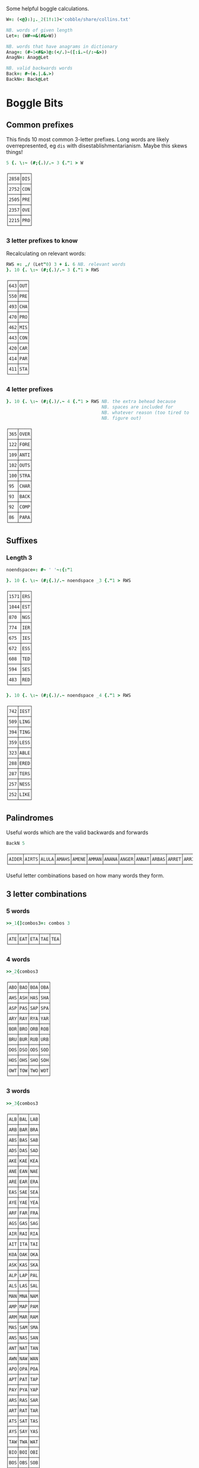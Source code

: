 Some helpful boggle calculations.

#+begin_src j :session :exports both
W=: (<@}:);._2(1!:1)<'cobble/share/collins.txt'

NB. words of given length
Let=: (W#~=&(#&>W))

NB. words that have anagrams in dictionary
Anag=: (#~1<#&>)@:(</.)~([:i.~(/:~&>))
AnagN=: Anag@Let

NB. valid backwards words
Back=: #~(e.|.&.>)
BackN=: Back@Let
#+end_src

#+RESULTS:

* Boggle Bits

** Common prefixes

This finds 10 most common 3-letter prefixes. Long words are likely
overrepresented, eg ~dis~ with disestablishmentarianism. Maybe this
skews things! 

#+begin_src j :session :exports both
5 {. \:~ (#;{.)/.~ 3 {."1 > W 
#+end_src

#+RESULTS:
#+begin_example
┌────┬───┐
│2858│DIS│
├────┼───┤
│2752│CON│
├────┼───┤
│2505│PRE│
├────┼───┤
│2357│OVE│
├────┼───┤
│2215│PRO│
└────┴───┘
#+end_example

*** 3 letter prefixes to know
Recalculating on relevant words:

#+begin_src j :session :exports both
RWS =: ,/ (Let"0) 3 + i. 6 NB. relevant words
}. 10 {. \:~ (#;{.)/.~ 3 {."1 > RWS
#+end_src

#+RESULTS:
#+begin_example
┌───┬───┐
│643│OUT│
├───┼───┤
│550│PRE│
├───┼───┤
│493│CHA│
├───┼───┤
│470│PRO│
├───┼───┤
│462│MIS│
├───┼───┤
│443│CON│
├───┼───┤
│420│CAR│
├───┼───┤
│414│PAR│
├───┼───┤
│411│STA│
└───┴───┘
#+end_example

*** 4 letter prefixes



#+begin_src j :session :exports both
}. 10 {. \:~ (#;{.)/.~ 4 {."1 > RWS NB. the extra behead because
                                    NB. spaces are included for
                                    NB. whatever reason (too tired to
                                    NB. figure out)
#+end_src

#+RESULTS:
#+begin_example
┌───┬────┐
│365│OVER│
├───┼────┤
│122│FORE│
├───┼────┤
│109│ANTI│
├───┼────┤
│102│OUTS│
├───┼────┤
│100│STRA│
├───┼────┤
│95 │CHAR│
├───┼────┤
│93 │BACK│
├───┼────┤
│92 │COMP│
├───┼────┤
│86 │PARA│
└───┴────┘
#+end_example

** Suffixes

*** Length 3

#+begin_src j :session :exports both
noendspace=: #~ ' '~:{:"1

}. 10 {. \:~ (#;{.)/.~ noendspace _3 {."1 > RWS
#+end_src

#+RESULTS:
#+begin_example
┌────┬───┐
│1571│ERS│
├────┼───┤
│1044│EST│
├────┼───┤
│870 │NGS│
├────┼───┤
│774 │IER│
├────┼───┤
│675 │IES│
├────┼───┤
│672 │ESS│
├────┼───┤
│608 │TED│
├────┼───┤
│594 │SES│
├────┼───┤
│483 │RED│
└────┴───┘
#+end_example

#+begin_src j :session :exports both
}. 10 {. \:~ (#;{.)/.~ noendspace _4 {."1 > RWS
#+end_src

#+RESULTS:
#+begin_example
┌───┬────┐
│742│IEST│
├───┼────┤
│509│LING│
├───┼────┤
│394│TING│
├───┼────┤
│359│LESS│
├───┼────┤
│323│ABLE│
├───┼────┤
│288│ERED│
├───┼────┤
│287│TERS│
├───┼────┤
│257│NESS│
├───┼────┤
│252│LIKE│
└───┴────┘
#+end_example

** Palindromes

Useful words which are the valid backwards and forwards

#+begin_src j :session :exports both
BackN 5
#+end_src

#+RESULTS:
: ┌─────┬─────┬─────┬─────┬─────┬─────┬─────┬─────┬─────┬─────┬─────┬─────┬─────┬─────┬─────┬─────┬─────┬─────┬─────┬─────┬─────┬─────┬─────┬─────┬─────┬─────┬─────┬─────┬─────┬─────┬─────┬─────┬─────┬─────┬─────┬─────┬─────┬─────┬─────┬─────┬─────┬─────┬───...
: │AIDER│AIRTS│ALULA│AMAHS│AMENE│AMMAN│ANANA│ANGER│ANNAT│ARBAS│ARRET│ARRIS│ARVAL│ASSAM│ASSES│AYAHS│AYAYA│BLITS│BOBAC│BOBAK│BOORD│CABOB│CAMUS│CARES│CIRES│CIVIC│DARAF│DARTS│DEBUT│DECAF│DECAL│DEDAL│DEENS│DEEPS│DEETS│DEFER│DEFFO│DEKED│DELED│DELIS│DELOS│DEMAN│DEM...
: └─────┴─────┴─────┴─────┴─────┴─────┴─────┴─────┴─────┴─────┴─────┴─────┴─────┴─────┴─────┴─────┴─────┴─────┴─────┴─────┴─────┴─────┴─────┴─────┴─────┴─────┴─────┴─────┴─────┴─────┴─────┴─────┴─────┴─────┴─────┴─────┴─────┴─────┴─────┴─────┴─────┴─────┴───...

Useful letter combinations based on how many words they form.

** 3 letter combinations

*** 5 words

#+BEGIN_SRC j :session :exports both
>>_1{]combos3=: combos 3
#+END_SRC

#+RESULTS:
: ┌───┬───┬───┬───┬───┐
: │ATE│EAT│ETA│TAE│TEA│
: └───┴───┴───┴───┴───┘

*** 4 words

#+BEGIN_SRC j :session :exports both
>>_2{combos3
#+END_SRC

#+RESULTS:
#+begin_example
┌───┬───┬───┬───┐
│ABO│BAO│BOA│OBA│
├───┼───┼───┼───┤
│AHS│ASH│HAS│SHA│
├───┼───┼───┼───┤
│ASP│PAS│SAP│SPA│
├───┼───┼───┼───┤
│ARY│RAY│RYA│YAR│
├───┼───┼───┼───┤
│BOR│BRO│ORB│ROB│
├───┼───┼───┼───┤
│BRU│BUR│RUB│URB│
├───┼───┼───┼───┤
│DOS│DSO│ODS│SOD│
├───┼───┼───┼───┤
│HOS│OHS│SHO│SOH│
├───┼───┼───┼───┤
│OWT│TOW│TWO│WOT│
└───┴───┴───┴───┘
#+end_example

*** 3 words

#+BEGIN_SRC j :session :exports both
>>_3{combos3
#+END_SRC

#+RESULTS:
#+begin_example
┌───┬───┬───┐
│ALB│BAL│LAB│
├───┼───┼───┤
│ARB│BAR│BRA│
├───┼───┼───┤
│ABS│BAS│SAB│
├───┼───┼───┤
│ADS│DAS│SAD│
├───┼───┼───┤
│AKE│KAE│KEA│
├───┼───┼───┤
│ANE│EAN│NAE│
├───┼───┼───┤
│ARE│EAR│ERA│
├───┼───┼───┤
│EAS│SAE│SEA│
├───┼───┼───┤
│AYE│YAE│YEA│
├───┼───┼───┤
│ARF│FAR│FRA│
├───┼───┼───┤
│AGS│GAS│SAG│
├───┼───┼───┤
│AIR│RAI│RIA│
├───┼───┼───┤
│AIT│ITA│TAI│
├───┼───┼───┤
│KOA│OAK│OKA│
├───┼───┼───┤
│ASK│KAS│SKA│
├───┼───┼───┤
│ALP│LAP│PAL│
├───┼───┼───┤
│ALS│LAS│SAL│
├───┼───┼───┤
│MAN│MNA│NAM│
├───┼───┼───┤
│AMP│MAP│PAM│
├───┼───┼───┤
│ARM│MAR│RAM│
├───┼───┼───┤
│MAS│SAM│SMA│
├───┼───┼───┤
│ANS│NAS│SAN│
├───┼───┼───┤
│ANT│NAT│TAN│
├───┼───┼───┤
│AWN│NAW│WAN│
├───┼───┼───┤
│APO│OPA│POA│
├───┼───┼───┤
│APT│PAT│TAP│
├───┼───┼───┤
│PAY│PYA│YAP│
├───┼───┼───┤
│ARS│RAS│SAR│
├───┼───┼───┤
│ART│RAT│TAR│
├───┼───┼───┤
│ATS│SAT│TAS│
├───┼───┼───┤
│AYS│SAY│YAS│
├───┼───┼───┤
│TAW│TWA│WAT│
├───┼───┼───┤
│BIO│BOI│OBI│
├───┼───┼───┤
│BOS│OBS│SOB│
├───┼───┼───┤
│CHI│HIC│ICH│
├───┼───┼───┤
│COR│ORC│ROC│
├───┼───┼───┤
│CRU│CUR│RUC│
├───┼───┼───┤
│DEI│DIE│IDE│
├───┼───┼───┤
│DEL│ELD│LED│
├───┼───┼───┤
│DEN│END│NED│
├───┼───┼───┤
│DOL│LOD│OLD│
├───┼───┼───┤
│DOR│ORD│ROD│
├───┼───┼───┤
│DUO│OUD│UDO│
├───┼───┼───┤
│EEN│ENE│NEE│
├───┼───┼───┤
│EEW│EWE│WEE│
├───┼───┼───┤
│ERF│FER│REF│
├───┼───┼───┤
│EFT│FET│TEF│
├───┼───┼───┤
│ENG│GEN│NEG│
├───┼───┼───┤
│EGO│GEO│GOE│
├───┼───┼───┤
│ERG│GER│REG│
├───┼───┼───┤
│EHS│HES│SHE│
├───┼───┼───┤
│ETH│HET│THE│
├───┼───┼───┤
│HEY│HYE│YEH│
├───┼───┼───┤
│EUK│KUE│UKE│
├───┼───┼───┤
│ELS│LES│SEL│
├───┼───┼───┤
│ELT│LET│TEL│
├───┼───┼───┤
│EMU│MEU│UME│
├───┼───┼───┤
│ORE│REO│ROE│
├───┼───┼───┤
│PER│PRE│REP│
├───┼───┼───┤
│ERS│RES│SER│
├───┼───┼───┤
│EST│SET│TES│
├───┼───┼───┤
│SEY│SYE│YES│
├───┼───┼───┤
│EWT│TEW│WET│
├───┼───┼───┤
│WEY│WYE│YEW│
├───┼───┼───┤
│FOR│FRO│ORF│
├───┼───┼───┤
│GNU│GUN│NUG│
├───┼───┼───┤
│GUS│SUG│UGS│
├───┼───┼───┤
│HOM│MHO│OHM│
├───┼───┼───┤
│HOO│OHO│OOH│
├───┼───┼───┤
│HOP│PHO│POH│
├───┼───┼───┤
│KIS│SIK│SKI│
├───┼───┼───┤
│ISM│MIS│SIM│
├───┼───┼───┤
│INS│NIS│SIN│
├───┼───┼───┤
│IOS│ISO│OIS│
├───┼───┼───┤
│PIS│PSI│SIP│
├───┼───┼───┤
│ITS│SIT│TIS│
├───┼───┼───┤
│MOS│OMS│SOM│
├───┼───┼───┤
│MUS│SUM│UMS│
├───┼───┼───┤
│NOO│ONO│OON│
├───┼───┼───┤
│NOS│ONS│SON│
├───┼───┼───┤
│NOW│OWN│WON│
├───┼───┼───┤
│NOY│ONY│YON│
├───┼───┼───┤
│NUR│RUN│URN│
├───┼───┼───┤
│NUS│SUN│UNS│
├───┼───┼───┤
│NYS│SNY│SYN│
├───┼───┼───┤
│OPS│POS│SOP│
├───┼───┼───┤
│OPT│POT│TOP│
├───┼───┼───┤
│ORT│ROT│TOR│
├───┼───┼───┤
│PUS│SUP│UPS│
└───┴───┴───┘
#+end_example

** 4 letter combinations

*** 10 words

#+BEGIN_SRC j :session :exports both
>>_1{]combos4=: combos 4
#+END_SRC

#+RESULTS:
: ┌────┬────┬────┬────┬────┬────┬────┬────┬────┬────┐
: │ATES│EAST│EATS│ETAS│SATE│SEAT│SETA│TAES│TASE│TEAS│
: └────┴────┴────┴────┴────┴────┴────┴────┴────┴────┘

*** 7 words

#+BEGIN_SRC j :session :exports both
>>_2{combos4
#+END_SRC

#+RESULTS:
: ┌────┬────┬────┬────┬────┬────┬────┐
: │ARLE│EARL│LAER│LARE│LEAR│RALE│REAL│
: ├────┼────┼────┼────┼────┼────┼────┤
: │ARES│ARSE│EARS│ERAS│RASE│SEAR│SERA│
: ├────┼────┼────┼────┼────┼────┼────┤
: │ARIL│LAIR│LARI│LIAR│LIRA│RAIL│RIAL│
: ├────┼────┼────┼────┼────┼────┼────┤
: │OWTS│STOW│SWOT│TOWS│TWOS│WOST│WOTS│
: └────┴────┴────┴────┴────┴────┴────┘

*** 6 words

#+BEGIN_SRC j :session :exports both
>>_3{combos4
#+END_SRC

#+RESULTS:
#+begin_example
┌────┬────┬────┬────┬────┬────┐
│ABLE│ALBE│BAEL│BALE│BEAL│BLAE│
├────┼────┼────┼────┼────┼────┤
│ARED│DARE│DEAR│EARD│RADE│READ│
├────┼────┼────┼────┼────┼────┤
│AIDS│DAIS│DISA│SADI│SAID│SIDA│
├────┼────┼────┼────┼────┼────┤
│ALME│LAME│LEAM│MALE│MEAL│MELA│
├────┼────┼────┼────┼────┼────┤
│ALES│LASE│LEAS│SALE│SEAL│SLAE│
├────┼────┼────┼────┼────┼────┤
│LATE│LEAT│TAEL│TALE│TEAL│TELA│
├────┼────┼────┼────┼────┼────┤
│AVEL│LAVE│LEVA│VALE│VEAL│VELA│
├────┼────┼────┼────┼────┼────┤
│AMES│MAES│MASE│MESA│SAME│SEAM│
├────┼────┼────┼────┼────┼────┤
│ANES│EANS│NAES│SANE│SEAN│SENA│
├────┼────┼────┼────┼────┼────┤
│AIRS│ARIS│RAIS│RIAS│SAIR│SARI│
├────┼────┼────┼────┼────┼────┤
│APTS│PAST│PATS│SPAT│STAP│TAPS│
├────┼────┼────┼────┼────┼────┤
│ARTS│RAST│RATS│STAR│TARS│TSAR│
├────┼────┼────┼────┼────┼────┤
│STAW│SWAT│TAWS│TWAS│WAST│WATS│
├────┼────┼────┼────┼────┼────┤
│DEER│DERE│DREE│ERED│REDE│REED│
├────┼────┼────┼────┼────┼────┤
│DEIL│DELI│DIEL│EILD│IDLE│LIED│
├────┼────┼────┼────┼────┼────┤
│DERO│DOER│DORE│REDO│RODE│ROED│
├────┼────┼────┼────┼────┼────┤
│EELS│ELSE│LEES│SEEL│SELE│SLEE│
├────┼────┼────┼────┼────┼────┤
│EMES│MEES│MESE│SEEM│SEME│SMEE│
├────┼────┼────┼────┼────┼────┤
│ENTS│NEST│NETS│SENT│STEN│TENS│
├────┼────┼────┼────┼────┼────┤
│EROS│ORES│REOS│ROES│ROSE│SORE│
├────┼────┼────┼────┼────┼────┤
│RUES│RUSE│SUER│SURE│URES│USER│
├────┼────┼────┼────┼────┼────┤
│HOPS│PHOS│POHS│POSH│SHOP│SOPH│
├────┼────┼────┼────┼────┼────┤
│OPTS│POST│POTS│SPOT│STOP│TOPS│
└────┴────┴────┴────┴────┴────┘
#+end_example

** 5 letter combinations

*** 13 words

#+BEGIN_SRC j :session :exports both
>>_1{]combos5=: combos 5
#+END_SRC

#+RESULTS:
: ┌─────┬─────┬─────┬─────┬─────┬─────┬─────┬─────┬─────┬─────┬─────┬─────┬─────┐
: │APERS│APRES│ASPER│PARES│PARSE│PEARS│PRASE│PRESA│RAPES│REAPS│SPAER│SPARE│SPEAR│
: ├─────┼─────┼─────┼─────┼─────┼─────┼─────┼─────┼─────┼─────┼─────┼─────┼─────┤
: │ARETS│ASTER│EARST│RATES│REAST│RESAT│STARE│STEAR│STRAE│TARES│TASER│TEARS│TERAS│
: └─────┴─────┴─────┴─────┴─────┴─────┴─────┴─────┴─────┴─────┴─────┴─────┴─────┘

*** 12 words

#+BEGIN_SRC j :session :exports both
>>_2{combos5
#+END_SRC

#+RESULTS:
: ┌─────┬─────┬─────┬─────┬─────┬─────┬─────┬─────┬─────┬─────┬─────┬─────┐
: │LEAST│LEATS│SALET│SETAL│SLATE│STALE│STEAL│STELA│TAELS│TALES│TEALS│TESLA│
: └─────┴─────┴─────┴─────┴─────┴─────┴─────┴─────┴─────┴─────┴─────┴─────┘

*** 10 words

#+BEGIN_SRC j :session :exports both
>>_3{combos5
#+END_SRC

#+RESULTS:
: ┌─────┬─────┬─────┬─────┬─────┬─────┬─────┬─────┬─────┬─────┐
: │LAPSE│LEAPS│PALES│PEALS│PELAS│PLEAS│SALEP│SEPAL│SPALE│SPEAL│
: ├─────┼─────┼─────┼─────┼─────┼─────┼─────┼─────┼─────┼─────┤
: │DEILS│DELIS│DIELS│EILDS│IDLES│ISLED│SIDLE│SIELD│SILED│SLIDE│
: ├─────┼─────┼─────┼─────┼─────┼─────┼─────┼─────┼─────┼─────┤
: │DEROS│DOERS│DORES│DORSE│DOSER│REDOS│RESOD│RODES│ROSED│SORED│
: └─────┴─────┴─────┴─────┴─────┴─────┴─────┴─────┴─────┴─────┘

#+BEGIN_SRC j :session :exports both
>>_4{combos5
#+END_SRC

*** 9 words

#+RESULTS:
#+begin_example
┌─────┬─────┬─────┬─────┬─────┬─────┬─────┬─────┬─────┐
│ACERS│ACRES│CARES│CARSE│ESCAR│RACES│SCARE│SCRAE│SERAC│
├─────┼─────┼─────┼─────┼─────┼─────┼─────┼─────┼─────┤
│ARLES│EARLS│LAERS│LARES│LASER│LEARS│RALES│REALS│SERAL│
├─────┼─────┼─────┼─────┼─────┼─────┼─────┼─────┼─────┤
│AVELS│LAVES│LEVAS│SALVE│SELVA│SLAVE│VALES│VALSE│VEALS│
├─────┼─────┼─────┼─────┼─────┼─────┼─────┼─────┼─────┤
│AIRTS│ARTIS│ASTIR│RAITS│SITAR│STAIR│STRIA│TARSI│TIARS│
├─────┼─────┼─────┼─────┼─────┼─────┼─────┼─────┼─────┤
│ESTER│REEST│RESET│STEER│STERE│TEERS│TERES│TERSE│TREES│
├─────┼─────┼─────┼─────┼─────┼─────┼─────┼─────┼─────┤
│EPRIS│PERIS│PIERS│PRIES│PRISE│RIPES│SPEIR│SPIER│SPIRE│
├─────┼─────┼─────┼─────┼─────┼─────┼─────┼─────┼─────┤
│RIOTS│ROIST│ROSIT│ROSTI│ROTIS│TIROS│TORSI│TRIOS│TROIS│
└─────┴─────┴─────┴─────┴─────┴─────┴─────┴─────┴─────┘
#+end_example

*** 8 words

#+BEGIN_SRC j :session :exports both
>>_5{combos5
#+END_SRC

#+RESULTS:
#+begin_example
┌─────┬─────┬─────┬─────┬─────┬─────┬─────┬─────┐
│ABETS│BASTE│BATES│BEAST│BEATS│BESAT│BETAS│TABES│
├─────┼─────┼─────┼─────┼─────┼─────┼─────┼─────┤
│ALMES│LAMES│LEAMS│MALES│MEALS│MELAS│MESAL│SAMEL│
├─────┼─────┼─────┼─────┼─────┼─────┼─────┼─────┤
│LEAPT│LEPTA│PALET│PELTA│PETAL│PLATE│PLEAT│TEPAL│
├─────┼─────┼─────┼─────┼─────┼─────┼─────┼─────┤
│AMENS│MANES│MANSE│MEANS│MENSA│NAMES│NEMAS│SAMEN│
├─────┼─────┼─────┼─────┼─────┼─────┼─────┼─────┤
│ASPEN│NAPES│NEAPS│PANES│PEANS│SNEAP│SPANE│SPEAN│
├─────┼─────┼─────┼─────┼─────┼─────┼─────┼─────┤
│APERT│APTER│PATER│PEART│PETAR│PRATE│TAPER│TRAPE│
├─────┼─────┼─────┼─────┼─────┼─────┼─────┼─────┤
│PASTE│PATES│PEATS│SEPTA│SPATE│SPEAT│TAPES│TEPAS│
├─────┼─────┼─────┼─────┼─────┼─────┼─────┼─────┤
│ANTIS│NATIS│SAINT│SATIN│STAIN│TAINS│TIANS│TINAS│
├─────┼─────┼─────┼─────┼─────┼─────┼─────┼─────┤
│HEROS│HOERS│HORSE│HOSER│ROHES│SHERO│SHOER│SHORE│
├─────┼─────┼─────┼─────┼─────┼─────┼─────┼─────┤
│INSET│NEIST│NITES│SENTI│SIENT│STEIN│TEINS│TINES│
└─────┴─────┴─────┴─────┴─────┴─────┴─────┴─────┘
#+end_example
